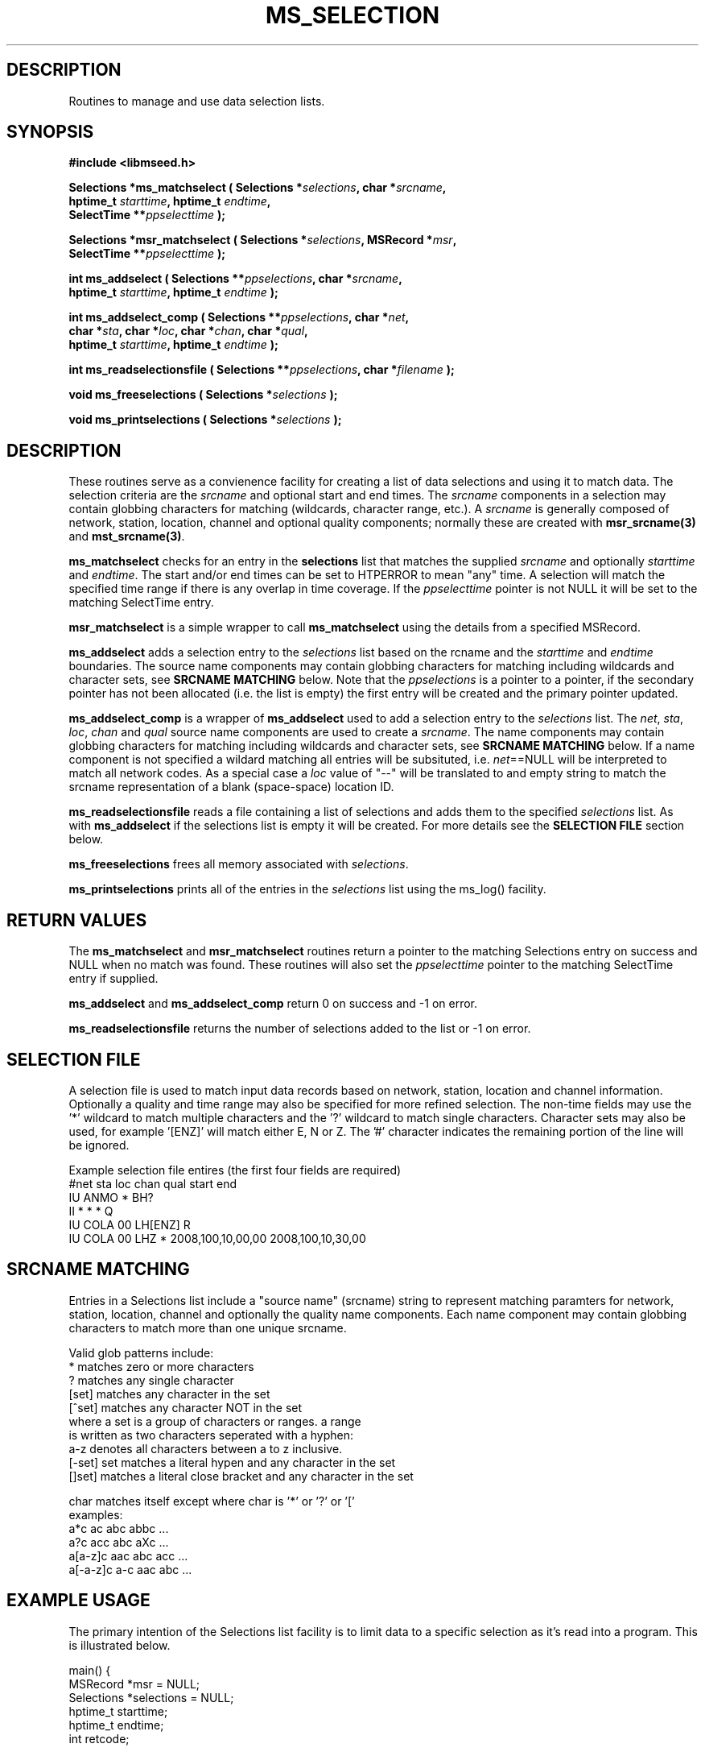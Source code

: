 .TH MS_SELECTION 3 2010/01/15 "Libmseed API"
.SH DESCRIPTION
Routines to manage and use data selection lists.

.SH SYNOPSIS
.nf
.B #include <libmseed.h>

.BI "Selections *\fBms_matchselect\fP ( Selections *" selections ", char *" srcname ","
.BI "                             hptime_t " starttime ", hptime_t " endtime ","
.BI "                             SelectTime **" ppselecttime " );"

.BI "Selections *\fBmsr_matchselect\fP ( Selections *" selections ", MSRecord *" msr ","
.BI "                              SelectTime **" ppselecttime " );"

.BI "int  \fBms_addselect\fP ( Selections **" ppselections ", char *" srcname ","
.BI "                   hptime_t " starttime ", hptime_t " endtime " );"

.BI "int  \fBms_addselect_comp\fP ( Selections **" ppselections ", char *" net ","
.BI "                         char *" sta ", char *" loc ", char *" chan ", char *" qual ","
.BI "                         hptime_t " starttime ", hptime_t " endtime " );"

.BI "int  \fBms_readselectionsfile\fP ( Selections **" ppselections ", char *" filename " );"

.BI "void \fBms_freeselections\fP ( Selections *" selections " );"

.BI "void \fBms_printselections\fP ( Selections *" selections " );"
.fi

.SH DESCRIPTION
These routines serve as a convienence facility for creating a list of
data selections and using it to match data.  The selection criteria
are the \fIsrcname\fP and optional start and end times.  The
\fIsrcname\fP components in a selection may contain globbing
characters for matching (wildcards, character range, etc.).  A
\fIsrcname\fP is generally composed of network, station, location,
channel and optional quality components; normally these are created
with \fBmsr_srcname(3)\fP and \fBmst_srcname(3)\fP.

\fBms_matchselect\fP checks for an entry in the \fPselections\fP list
that matches the supplied \fIsrcname\fP and optionally \fIstarttime\fP
and \fIendtime\fP.  The start and/or end times can be set to HTPERROR
to mean "any" time.  A selection will match the specified time range
if there is any overlap in time coverage.  If the \fIppselecttime\fP
pointer is not NULL it will be set to the matching SelectTime entry.

\fBmsr_matchselect\fP is a simple wrapper to call \fBms_matchselect\fP
using the details from a specified MSRecord.

\fBms_addselect\fP adds a selection entry to the \fIselections\fP list
based on the \fsrcname\fP and the \fIstarttime\fP and \fIendtime\fP
boundaries.  The source name components may contain globbing
characters for matching including wildcards and character sets, see
\fBSRCNAME MATCHING\fP below.  Note that the \fIppselections\fP is a
pointer to a pointer, if the secondary pointer has not been allocated
(i.e. the list is empty) the first entry will be created and the
primary pointer updated.

\fBms_addselect_comp\fP is a wrapper of \fBms_addselect\fP used to add
a selection entry to the \fIselections\fP list.  The \fInet\fP,
\fIsta\fP, \fIloc\fP, \fIchan\fP and \fIqual\fP source name components
are used to create a \fIsrcname\fP.  The name components may contain
globbing characters for matching including wildcards and character
sets, see \fBSRCNAME MATCHING\fP below.  If a name component is not
specified a wildard matching all entries will be subsituted,
i.e. \fInet\fP==NULL will be interpreted to match all network codes.
As a special case a \fIloc\fP value of "--" will be translated to and
empty string to match the srcname representation of a blank
(space-space) location ID.

\fBms_readselectionsfile\fP reads a file containing a list of
selections and adds them to the specified \fIselections\fP list.  As
with \fBms_addselect\fP if the selections list is empty it will be
created.  For more details see the \fBSELECTION FILE\fR section below.

\fBms_freeselections\fP frees all memory associated with
\fIselections\fP.

\fBms_printselections\fP prints all of the entries in the
\fIselections\fP list using the ms_log() facility.

.SH RETURN VALUES
The \fBms_matchselect\fP and \fBmsr_matchselect\fP routines return a
pointer to the matching Selections entry on success and NULL when no
match was found.  These routines will also set the \fIppselecttime\fP
pointer to the matching SelectTime entry if supplied.

\fBms_addselect\fP and \fBms_addselect_comp\fP return 0 on success and
-1 on error.

\fBms_readselectionsfile\fP returns the number of selections added to
the list or -1 on error.

.SH "SELECTION FILE"
A selection file is used to match input data records based on network,
station, location and channel information.  Optionally a quality and
time range may also be specified for more refined selection.  The
non-time fields may use the '*' wildcard to match multiple characters
and the '?' wildcard to match single characters.  Character sets may
also be used, for example '[ENZ]' will match either E, N or Z.
The '#' character indicates the remaining portion of the line will be
ignored.

Example selection file entires (the first four fields are required)
.nf
#net sta  loc  chan  qual  start             end
IU   ANMO *    BH?
II   *    *    *     Q     
IU   COLA 00   LH[ENZ] R
IU   COLA 00   LHZ   *     2008,100,10,00,00 2008,100,10,30,00
.fi

.SH SRCNAME MATCHING
Entries in a Selections list include a "source name" (srcname) string
to represent matching paramters for network, station, location,
channel and optionally the quality name components.  Each name
component may contain globbing characters to match more than one
unique srcname.

.nf
Valid glob patterns include:
   *       matches zero or more characters
   ?       matches any single character
   [set]   matches any character in the set
   [^set]  matches any character NOT in the set
           where a set is a group of characters or ranges. a range
           is written as two characters seperated with a hyphen:
           a-z denotes all characters between a to z inclusive.
   [-set]  set matches a literal hypen and any character in the set
   []set]  matches a literal close bracket and any character in the set

   char    matches itself except where char is '*' or '?' or '['
   \char   matches char, including any pattern character

 examples:
   a*c             ac abc abbc ...
   a?c             acc abc aXc ...
   a[a-z]c         aac abc acc ...
   a[-a-z]c        a-c aac abc ...
.fi

.SH EXAMPLE USAGE
The primary intention of the Selections list facility is to limit data
to a specific selection as it's read into a program.  This is
illustrated below.

.nf
main() {
  MSRecord *msr = NULL;
  Selections *selections = NULL;
  hptime_t starttime;
  hptime_t endtime;
  int retcode;

  ms_addselect (&selections, "IU_*_*_LH?_?", HPTERROR, HPTERROR);

  starttime = timestr2hptime ("2009/1/15 00:00:00.00");
  endtime = timestr2hptime ("2009/1/31 23:59:59.99");
  ms_addselect (&selections, "IU_ANMO_00_LH?_?", starttime, endtime);

  while ( (retcode = ms_readmsr (&msr, filename, 0, NULL, NULL, 1, 0, verbose)) == MS_NOERROR )
    {
       /* Print details if data record matches selection criteria */
       if ( msr_matchselect (selections, msr, NULL) )
         {
           msr_print (msr, verbose);
         }
    }

  if ( retcode != MS_ENDOFFILE )
    ms_log (2, "Error reading input file %s: %s\\n",
            filename, ms_errorstr(retcode));

  /* Cleanup memory and close file */
  ms_readmsr (&msr, NULL, 0, NULL, NULL, 0, 0, verbose);
} /* End of main() */
.fi

The following two calls are equivalent:
.nf
  ms_addselect (&selections, "IU_ANMO_00_LH?_?", starttime, endtime);
  ms_addselect_comp (&selections, "IU", "ANMO", "00", "LH?", "?", startime, endtime);
.fi

As a futher convienence usage of \fBms_readselectionsfile()\fP would
allow the selections to be specified in a simple ASCII file and avoid
the need to directly call \fBms_addselect()\fP.

.SH SEE ALSO
\fBmsr_srcname(3)\fP and \fBmst_srcname(3)\fP.

.SH AUTHOR
.nf
Chad Trabant
IRIS Data Management Center
.fi

